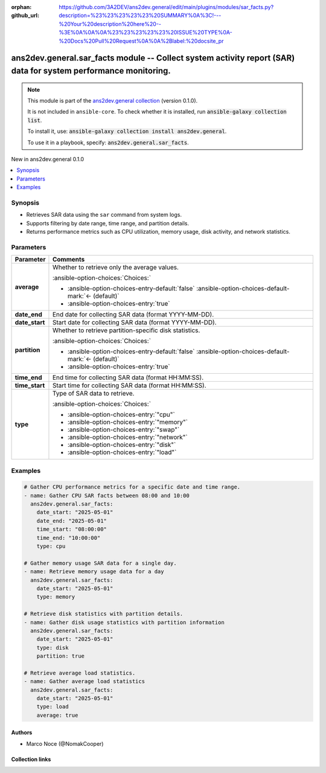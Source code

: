 .. Document meta

:orphan:
:github_url: https://github.com/3A2DEV/ans2dev.general/edit/main/plugins/modules/sar_facts.py?description=%23%23%23%23%23%20SUMMARY%0A%3C!---%20Your%20description%20here%20--%3E%0A%0A%0A%23%23%23%23%23%20ISSUE%20TYPE%0A-%20Docs%20Pull%20Request%0A%0A%2Blabel:%20docsite_pr

.. |antsibull-internal-nbsp| unicode:: 0xA0
    :trim:

.. meta::
  :antsibull-docs: 2.16.3

.. Anchors

.. _ansible_collections.ans2dev.general.sar_facts_module:

.. Anchors: short name for ansible.builtin

.. Title

ans2dev.general.sar_facts module -- Collect system activity report (SAR) data for system performance monitoring.
++++++++++++++++++++++++++++++++++++++++++++++++++++++++++++++++++++++++++++++++++++++++++++++++++++++++++++++++

.. Collection note

.. note::
    This module is part of the `ans2dev.general collection <https://galaxy.ansible.com/ui/repo/published/3A2DEV/ans2dev.general/>`_ (version 0.1.0).

    It is not included in ``ansible-core``.
    To check whether it is installed, run :code:`ansible-galaxy collection list`.

    To install it, use: :code:`ansible-galaxy collection install ans2dev.general`.

    To use it in a playbook, specify: :code:`ans2dev.general.sar_facts`.

.. version_added

.. rst-class:: ansible-version-added

New in ans2dev.general 0.1.0

.. contents::
   :local:
   :depth: 1

.. Deprecated


Synopsis
--------

.. Description

- Retrieves SAR data using the :literal:`sar` command from system logs.
- Supports filtering by date range, time range, and partition details.
- Returns performance metrics such as CPU utilization, memory usage, disk activity, and network statistics.


.. Aliases


.. Requirements






.. Options

Parameters
----------

.. tabularcolumns:: \X{1}{3}\X{2}{3}

.. list-table::
  :width: 100%
  :widths: auto
  :header-rows: 1
  :class: longtable ansible-option-table

  * - Parameter
    - Comments

  * - .. raw:: html

        <div class="ansible-option-cell">
        <div class="ansibleOptionAnchor" id="parameter-average"></div>

      .. _ansible_collections.ans2dev.general.sar_facts_module__parameter-average:

      .. rst-class:: ansible-option-title

      **average**

      .. raw:: html

        <a class="ansibleOptionLink" href="#parameter-average" title="Permalink to this option"></a>

      .. ansible-option-type-line::

        :ansible-option-type:`boolean`

      .. raw:: html

        </div>

    - .. raw:: html

        <div class="ansible-option-cell">

      Whether to retrieve only the average values.


      .. rst-class:: ansible-option-line

      :ansible-option-choices:`Choices:`

      - :ansible-option-choices-entry-default:`false` :ansible-option-choices-default-mark:`← (default)`
      - :ansible-option-choices-entry:`true`


      .. raw:: html

        </div>

  * - .. raw:: html

        <div class="ansible-option-cell">
        <div class="ansibleOptionAnchor" id="parameter-date_end"></div>

      .. _ansible_collections.ans2dev.general.sar_facts_module__parameter-date_end:

      .. rst-class:: ansible-option-title

      **date_end**

      .. raw:: html

        <a class="ansibleOptionLink" href="#parameter-date_end" title="Permalink to this option"></a>

      .. ansible-option-type-line::

        :ansible-option-type:`string`

      .. raw:: html

        </div>

    - .. raw:: html

        <div class="ansible-option-cell">

      End date for collecting SAR data (format YYYY-MM-DD).


      .. raw:: html

        </div>

  * - .. raw:: html

        <div class="ansible-option-cell">
        <div class="ansibleOptionAnchor" id="parameter-date_start"></div>

      .. _ansible_collections.ans2dev.general.sar_facts_module__parameter-date_start:

      .. rst-class:: ansible-option-title

      **date_start**

      .. raw:: html

        <a class="ansibleOptionLink" href="#parameter-date_start" title="Permalink to this option"></a>

      .. ansible-option-type-line::

        :ansible-option-type:`string`

      .. raw:: html

        </div>

    - .. raw:: html

        <div class="ansible-option-cell">

      Start date for collecting SAR data (format YYYY-MM-DD).


      .. raw:: html

        </div>

  * - .. raw:: html

        <div class="ansible-option-cell">
        <div class="ansibleOptionAnchor" id="parameter-partition"></div>

      .. _ansible_collections.ans2dev.general.sar_facts_module__parameter-partition:

      .. rst-class:: ansible-option-title

      **partition**

      .. raw:: html

        <a class="ansibleOptionLink" href="#parameter-partition" title="Permalink to this option"></a>

      .. ansible-option-type-line::

        :ansible-option-type:`boolean`

      .. raw:: html

        </div>

    - .. raw:: html

        <div class="ansible-option-cell">

      Whether to retrieve partition-specific disk statistics.


      .. rst-class:: ansible-option-line

      :ansible-option-choices:`Choices:`

      - :ansible-option-choices-entry-default:`false` :ansible-option-choices-default-mark:`← (default)`
      - :ansible-option-choices-entry:`true`


      .. raw:: html

        </div>

  * - .. raw:: html

        <div class="ansible-option-cell">
        <div class="ansibleOptionAnchor" id="parameter-time_end"></div>

      .. _ansible_collections.ans2dev.general.sar_facts_module__parameter-time_end:

      .. rst-class:: ansible-option-title

      **time_end**

      .. raw:: html

        <a class="ansibleOptionLink" href="#parameter-time_end" title="Permalink to this option"></a>

      .. ansible-option-type-line::

        :ansible-option-type:`string`

      .. raw:: html

        </div>

    - .. raw:: html

        <div class="ansible-option-cell">

      End time for collecting SAR data (format HH:MM:SS).


      .. raw:: html

        </div>

  * - .. raw:: html

        <div class="ansible-option-cell">
        <div class="ansibleOptionAnchor" id="parameter-time_start"></div>

      .. _ansible_collections.ans2dev.general.sar_facts_module__parameter-time_start:

      .. rst-class:: ansible-option-title

      **time_start**

      .. raw:: html

        <a class="ansibleOptionLink" href="#parameter-time_start" title="Permalink to this option"></a>

      .. ansible-option-type-line::

        :ansible-option-type:`string`

      .. raw:: html

        </div>

    - .. raw:: html

        <div class="ansible-option-cell">

      Start time for collecting SAR data (format HH:MM:SS).


      .. raw:: html

        </div>

  * - .. raw:: html

        <div class="ansible-option-cell">
        <div class="ansibleOptionAnchor" id="parameter-type"></div>

      .. _ansible_collections.ans2dev.general.sar_facts_module__parameter-type:

      .. rst-class:: ansible-option-title

      **type**

      .. raw:: html

        <a class="ansibleOptionLink" href="#parameter-type" title="Permalink to this option"></a>

      .. ansible-option-type-line::

        :ansible-option-type:`string` / :ansible-option-required:`required`

      .. raw:: html

        </div>

    - .. raw:: html

        <div class="ansible-option-cell">

      Type of SAR data to retrieve.


      .. rst-class:: ansible-option-line

      :ansible-option-choices:`Choices:`

      - :ansible-option-choices-entry:`"cpu"`
      - :ansible-option-choices-entry:`"memory"`
      - :ansible-option-choices-entry:`"swap"`
      - :ansible-option-choices-entry:`"network"`
      - :ansible-option-choices-entry:`"disk"`
      - :ansible-option-choices-entry:`"load"`


      .. raw:: html

        </div>


.. Attributes


.. Notes


.. Seealso


.. Examples

Examples
--------

.. code-block:: yaml+jinja

    # Gather CPU performance metrics for a specific date and time range.
    - name: Gather CPU SAR facts between 08:00 and 10:00
      ans2dev.general.sar_facts:
        date_start: "2025-05-01"
        date_end: "2025-05-01"
        time_start: "08:00:00"
        time_end: "10:00:00"
        type: cpu

    # Gather memory usage SAR data for a single day.
    - name: Retrieve memory usage data for a day
      ans2dev.general.sar_facts:
        date_start: "2025-05-01"
        type: memory

    # Retrieve disk statistics with partition details.
    - name: Gather disk usage statistics with partition information
      ans2dev.general.sar_facts:
        date_start: "2025-05-01"
        type: disk
        partition: true

    # Retrieve average load statistics.
    - name: Gather average load statistics
      ans2dev.general.sar_facts:
        date_start: "2025-05-01"
        type: load
        average: true



.. Facts


.. Return values


..  Status (Presently only deprecated)


.. Authors

Authors
~~~~~~~

- Marco Noce (@NomakCooper)



.. Extra links

Collection links
~~~~~~~~~~~~~~~~

.. ansible-links::

  - title: "Issue Tracker"
    url: "https://github.com/3A2DEV/ans2dev.general/issues"
    external: true
  - title: "Repository (Sources)"
    url: "https://github.com/3A2DEV/ans2dev.general"
    external: true
  - title: "Report an issue"
    url: "https://github.com/3A2DEV/ans2dev.general/issues/new/choose"
    external: true


.. Parsing errors
